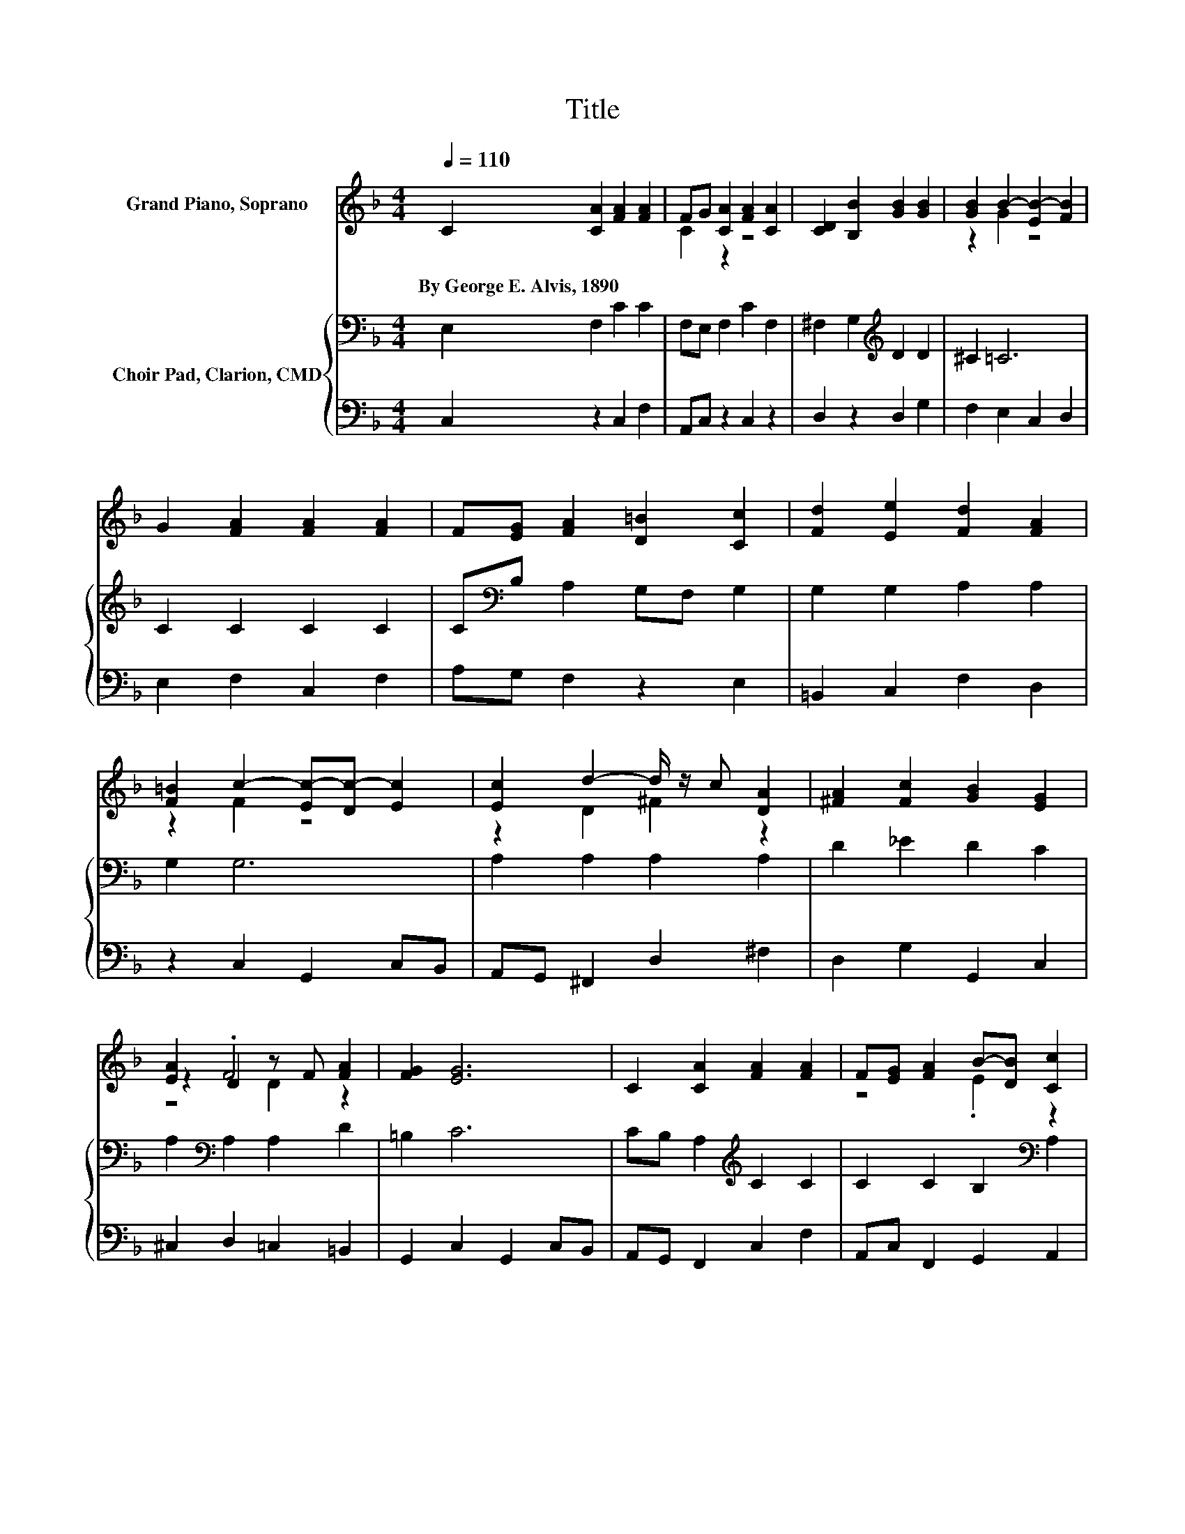 X:1
T:Title
%%score ( 1 2 3 ) { 4 | 5 }
L:1/8
Q:1/4=110
M:4/4
K:F
V:1 treble nm="Grand Piano, Soprano"
V:2 treble 
V:3 treble 
V:4 bass nm="Choir Pad, Clarion, CMD"
V:5 bass 
V:1
 C2 [CA]2 [FA]2 [FA]2 | FG [CA]2 [FA]2 [CA]2 | [CD]2 [B,B]2 [GB]2 [GB]2 | [GB]2 B2- [EB-]2 [FB]2 | %4
w: By~George~E.~Alvis,~1890 * * *||||
 G2 [FA]2 [FA]2 [FA]2 | F[EG] [FA]2 [D=B]2 [Cc]2 | [Fd]2 [Ee]2 [Fd]2 [FA]2 | %7
w: |||
 [F=B]2 c2- [Ec-][Dc-] [Ec]2 | [Ec]2 d2- d/ z/ c [DA]2 | [^FA]2 [Fc]2 [GB]2 [EG]2 | %10
w: |||
 [EA]2 D2 z F [FA]2 | [FG]2 [EG]6 | C2 [CA]2 [FA]2 [FA]2 | F[EG] [FA]2 B-[DB] [Cc]2 | %14
w: ||||
 ^c-[Ec] [Dd]2 [DG]2 [CA]2 | [EG]2 [CF]6- | [CF]2 z2 z4 |] %17
w: |||
V:2
 x8 | C2 z2 z4 | x8 | z2 G2 z4 | x8 | x8 | x8 | z2 F2 z4 | z2 D2 ^F2 z2 | x8 | z2 .F4 z2 | x8 | %12
 x8 | z4 .E2 z2 | .F2 z2 z4 | x8 | x8 |] %17
V:3
 x8 | x8 | x8 | x8 | x8 | x8 | x8 | x8 | x8 | x8 | z4 D2 z2 | x8 | x8 | x8 | x8 | x8 | x8 |] %17
V:4
 E,2 F,2 C2 C2 | F,E, F,2 C2 F,2 | ^F,2 G,2[K:treble] D2 D2 | ^C2 =C6 | C2 C2 C2 C2 | %5
 C[K:bass]B, A,2 G,F, G,2 | G,2 G,2 A,2 A,2 | G,2 G,6 | A,2 A,2 A,2 A,2 | D2 _E2 D2 C2 | %10
 A,2[K:bass] A,2 A,2 D2 | =B,2 C6 | CB, A,2[K:treble] C2 C2 | C2 C2 B,2[K:bass] A,2 | %14
 A,G, F,2 F,2 F,2 | B,2 A,6- | A,2 z2 z4 |] %17
V:5
 C,2 z2 C,2 F,2 | A,,C, z2 C,2 z2 | D,2 z2 D,2 G,2 | F,2 E,2 C,2 D,2 | E,2 F,2 C,2 F,2 | %5
 A,G, F,2 z2 E,2 | =B,,2 C,2 F,2 D,2 | z2 C,2 G,,2 C,B,, | A,,G,, ^F,,2 D,2 ^F,2 | %9
 D,2 G,2 G,,2 C,2 | ^C,2 D,2 =C,2 =B,,2 | G,,2 C,2 G,,2 C,B,, | A,,G,, F,,2 C,2 F,2 | %13
 A,,C, F,,2 G,,2 A,,2 | A,,2 B,,2 =B,,2 C,2 | C,2 [F,,F,]6- | [F,,F,]2 z2 z4 |] %17

